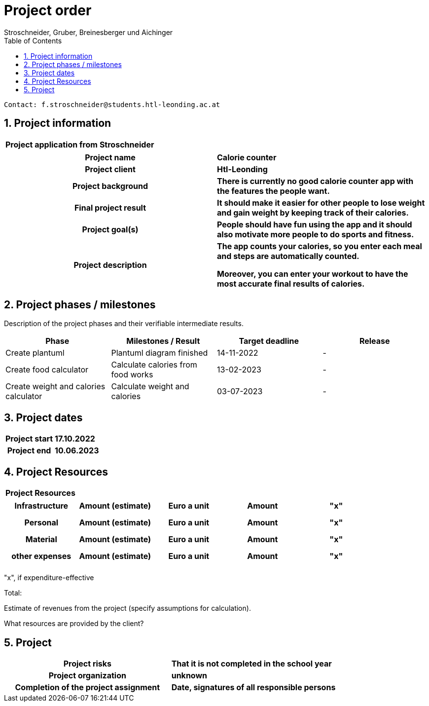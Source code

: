 = Project order
Stroschneider, Gruber, Breinesberger und Aichinger
:toc: left
:sectnums:
:toclevels: 1
:table-caption:

----
Contact: f.stroschneider@students.htl-leonding.ac.at
----

== Project information
[cols="h, s"]
|===
| Project application from | Stroschneider
|===

[cols="h, s"]
|===
| Project name | Calorie counter
| Project client | Htl-Leonding
| Project background | There is currently no good calorie counter app with the features the people want.
| Final project result | It should make it easier for other people to lose weight and gain weight by keeping track of their calories.
| Project goal(s) | People should have fun using the app and it should also motivate more people to do sports and fitness.
| Project description | The app counts your calories, so you enter each meal and steps are automatically counted.

                        Moreover, you can enter your workout to have the most accurate final results of calories.
|===

== Project phases / milestones

Description of the project phases and their verifiable intermediate results.

|===
| Phase | Milestones / Result | Target deadline | Release

| Create plantuml | Plantuml diagram finished | 14-11-2022 | -
| Create food calculator | Calculate calories from food works | 13-02-2023 | -
| Create weight and calories calculator | Calculate weight and calories | 03-07-2023 | -
|===

== Project dates

[cols="h, s"]
|===
| Project start | 17.10.2022
| Project end | 10.06.2023
|===

== Project Resources

[cols="h"]
|===
| Project Resources
|===

|===
| Infrastructure | Amount (estimate) | Euro a unit | Amount | "x"

| | | |
| | | |
| | | |
|===

|===
| Personal | Amount (estimate) | Euro a unit | Amount | "x"

|  | | |
| | | |
| | | |
|===

|===
| Material | Amount (estimate) | Euro a unit | Amount | "x"

| | | |
| | | |
| | | |
|===

|===
| other expenses | Amount (estimate) | Euro a unit | Amount | "x"

| | | |
| | | |
| | | |
|===

"x", if expenditure-effective

Total:

Estimate of revenues from the project (specify assumptions for calculation).

What resources are provided by the client?

== Project

[cols="h, s"]
|===
| Project risks | That it is not completed in the school year
| Project organization | unknown
| Completion of the project assignment | Date, signatures of all responsible persons
|===

